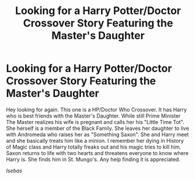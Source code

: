 #+TITLE: Looking for a Harry Potter/Doctor Crossover Story Featuring the Master's Daughter

* Looking for a Harry Potter/Doctor Crossover Story Featuring the Master's Daughter
:PROPERTIES:
:Author: Isebas
:Score: 0
:DateUnix: 1564287261.0
:DateShort: 2019-Jul-28
:FlairText: Request
:END:
Hey looking for again. This one is a HP/Doctor Who Crossover. It has Harry who is best friends with the Master's Daughter. While still Prime Minister The Master realizes his wife is pregnant and calls her his "Little Time Tot". She herself is a member of the Black Family. She leaves her daughter to live with Andromeda who raises her as "Something Saxon". She and Harry meet and she basically treats him like a minion. I remember her dying in History of Magic class and Harry totally freaks out and his magic tries to kill him. Saxon returns to life with two hearts and threatens everyone to know where Harry is. She finds him in St. Mungo's. Any help finding it is appreciated.

/Isebas/


